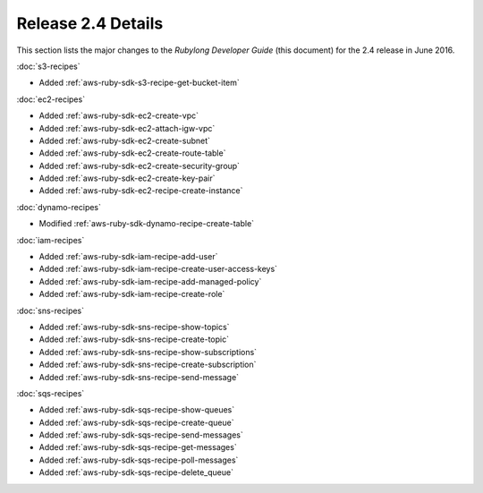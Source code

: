 .. Copyright 2010-2016 Amazon.com, Inc. or its affiliates. All Rights Reserved.

   This work is licensed under a Creative Commons Attribution-NonCommercial-ShareAlike 4.0
   International License (the "License"). You may not use this file except in compliance with the
   License. A copy of the License is located at http://creativecommons.org/licenses/by-nc-sa/4.0/.

   This file is distributed on an "AS IS" BASIS, WITHOUT WARRANTIES OR CONDITIONS OF ANY KIND,
   either express or implied. See the License for the specific language governing permissions and
   limitations under the License.

###################
Release 2.4 Details
###################

This section lists the major changes to the *Rubylong Developer Guide* (this document) for the 2.4
release in June 2016.

:doc:`s3-recipes`

* Added :ref:`aws-ruby-sdk-s3-recipe-get-bucket-item`

:doc:`ec2-recipes`

* Added :ref:`aws-ruby-sdk-ec2-create-vpc`

* Added :ref:`aws-ruby-sdk-ec2-attach-igw-vpc`

* Added :ref:`aws-ruby-sdk-ec2-create-subnet`

* Added :ref:`aws-ruby-sdk-ec2-create-route-table`

* Added :ref:`aws-ruby-sdk-ec2-create-security-group`

* Added :ref:`aws-ruby-sdk-ec2-create-key-pair`

* Added :ref:`aws-ruby-sdk-ec2-recipe-create-instance`

:doc:`dynamo-recipes`

* Modified :ref:`aws-ruby-sdk-dynamo-recipe-create-table`

:doc:`iam-recipes`

* Added :ref:`aws-ruby-sdk-iam-recipe-add-user`

* Added :ref:`aws-ruby-sdk-iam-recipe-create-user-access-keys`

* Added :ref:`aws-ruby-sdk-iam-recipe-add-managed-policy`

* Added :ref:`aws-ruby-sdk-iam-recipe-create-role`

:doc:`sns-recipes`

* Added :ref:`aws-ruby-sdk-sns-recipe-show-topics`

* Added :ref:`aws-ruby-sdk-sns-recipe-create-topic`

* Added :ref:`aws-ruby-sdk-sns-recipe-show-subscriptions`

* Added :ref:`aws-ruby-sdk-sns-recipe-create-subscription`

* Added :ref:`aws-ruby-sdk-sns-recipe-send-message`

:doc:`sqs-recipes`

* Added :ref:`aws-ruby-sdk-sqs-recipe-show-queues`

* Added :ref:`aws-ruby-sdk-sqs-recipe-create-queue`

* Added :ref:`aws-ruby-sdk-sqs-recipe-send-messages`

* Added :ref:`aws-ruby-sdk-sqs-recipe-get-messages`

* Added :ref:`aws-ruby-sdk-sqs-recipe-poll-messages`

* Added :ref:`aws-ruby-sdk-sqs-recipe-delete_queue`
